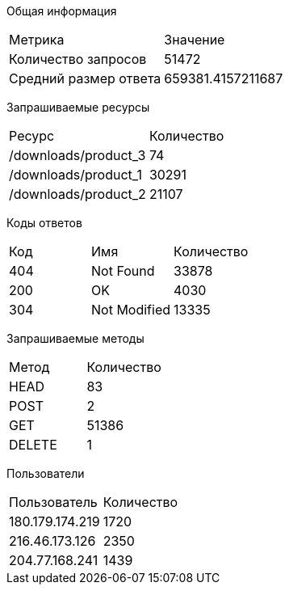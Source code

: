 Общая информация
[options="header]
|===
|Метрика|Значение
|Количество запросов|51472
|Средний размер ответа|659381.4157211687
|===
Запрашиваемые ресурсы
[options="header]
|===
|Ресурс|Количество
|/downloads/product_3|74
|/downloads/product_1|30291
|/downloads/product_2|21107
|===
Коды ответов
[options="header]
|===
|Код|Имя|Количество
|404|Not Found|33878
|200|OK|4030
|304|Not Modified|13335
|===
Запрашиваемые методы
[options="header]
|===
|Метод|Количество
|HEAD|83
|POST|2
|GET|51386
|DELETE|1
|===
Пользователи
[options="header]
|===
|Пользователь|Количество
|180.179.174.219|1720
|216.46.173.126|2350
|204.77.168.241|1439
|===
